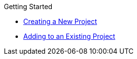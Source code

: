 .Getting Started

* xref:from_scratch.adoc[Creating a New Project]
* xref:from_existing.adoc[Adding to an Existing Project]